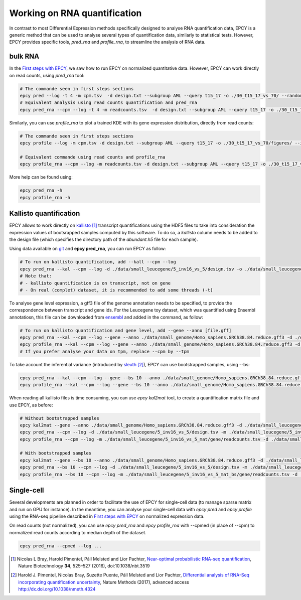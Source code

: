 Working on RNA quantification
=============================

In contrast to most Differential Expression methods specifically
designed to analyse RNA quantification data, EPCY is a generic method
that can be used to analyse several types of quantification data,
similarly to statistical tests. However, EPCY provides specific tools,
*pred_rna* and *profile_rna*, to streamline the analysis of RNA data.

bulk RNA
--------

In the `First steps with EPCY <https://epcy.readthedocs.io/en/latest/basic_usage.html>`_,
we saw how to run EPCY on normalized quantitative
data. However, EPCY can work directly on read counts, using *pred_rna* tool:

.. code:: bash

   # The commande seen in first steps sections
   epcy pred --log -t 4 -m cpm.tsv  -d design.txt --subgroup AML --query t15_17 -o ./30_t15_17_vs_70/ --randomseed 42
   # Equivalent analysis using read counts quantification and pred_rna
   epcy pred_rna --cpm --log -t 4 -m readcounts.tsv  -d design.txt --subgroup AML --query t15_17 -o ./30_t15_17_vs_70_readcounts/ --randomseed 42

Similarly, you can use *profile_rna* to plot a trained KDE with its
gene expression distribution, directly from read counts:

.. code:: bash

  # The commande seen in first steps sections
  epcy profile --log -m cpm.tsv -d design.txt --subgroup AML --query t15_17 -o ./30_t15_17_vs_70/figures/ --ids ENSG00000162493.16 ENSG00000227268.4

  # Equivalent commande using read counts and profile_rna
  epcy profile_rna --cpm --log -m readcounts.tsv -d design.txt --subgroup AML --query t15_17 -o ./30_t15_17_vs_70_readcounts/figures/ --ids ENSG00000162493.16 ENSG00000227268.4


.. image:: images/profile_readcounts.png
   :width: 400px
   :alt: readcounts gene profiles
   :align: center

More help can be found using:

.. code:: bash

  epcy pred_rna -h
  epcy profile_rna -h

Kallisto quantification
-----------------------

EPCY allows to work directly on `kallisto`_ [#]_ transcript
quantifications using the HDF5 files to take into consideration the
expression values of bootsrapped samples computed by this software.
To do so, a `kallisto` column needs to be added to the design file
(which specifies the directory path of the *abundant.h5* file for each
sample).

Using data available on `git`_ and **epcy pred_rna**, you can run EPCY
as follow:

.. code:: shell

  # To run on kallisto quantification, add --kall --cpm --log
  epcy pred_rna --kal --cpm --log -d ./data/small_leucegene/5_inv16_vs_5/design.tsv -o ./data/small_leucegene/5_inv16_vs_5/trans/
  # Note that:
  # - kallisto quantification is on transcript, not on gene
  # - On real (complet) dataset, it is recommended to add some threads (-t)

To analyse gene level expression, a gff3 file of the genome annotation
needs to be specified, to provide the correspondence between
transcript and gene ids. For the Leucegene toy dataset, which was
quantified using Ensembl annotatiosn, this file can be downloaded from
`ensembl`_ and added in the command, as follow:

.. code:: shell

  # To run on kallisto quantification and gene level, add --gene --anno [file.gff]
  epcy pred_rna --kal --cpm --log --gene --anno ./data/small_genome/Homo_sapiens.GRCh38.84.reduce.gff3 -d ./data/small_leucegene/5_inv16_vs_5/design.tsv -o ./data/small_leucegene/5_inv16_vs_5/gene/ --randomseed 42
  epcy profile_rna --kal --cpm --log --gene --anno ./data/small_genome/Homo_sapiens.GRCh38.84.reduce.gff3 -d ./data/small_leucegene/5_inv16_vs_5/design.tsv -o ./data/small_leucegene/5_inv16_vs_5/gene/figures --ids ENSG00000100345
  # If you prefer analyse your data on tpm, replace --cpm by --tpm

To take account the inferential variance (introduced by `sleuth`_ [#]_), EPCY can use
bootstrapped samples, using -\-bs:

.. code:: shell

  epcy pred_rna --kal --cpm --log --gene --bs 10 --anno ./data/small_genome/Homo_sapiens.GRCh38.84.reduce.gff3 -d ./data/small_leucegene/5_inv16_vs_5/design.tsv -o ./data/small_leucegene/5_inv16_vs_5_bs/gene/ --randomseed 42
  epcy profile_rna --kal --cpm --log --gene --bs 10 --anno ./data/small_genome/Homo_sapiens.GRCh38.84.reduce.gff3 -d ./data/small_leucegene/5_inv16_vs_5/design.tsv -o ./data/small_leucegene/5_inv16_vs_5_bs/gene/figures --ids ENSG00000100345

When reading all kallisto files is time consuming, you can use *epcy kal2mat*
tool, to create a quantification matrix file and use EPCY, as before:

.. code:: shell

  # Without bootstrapped samples
  epcy kal2mat --gene --anno ./data/small_genome/Homo_sapiens.GRCh38.84.reduce.gff3 -d ./data/small_leucegene/5_inv16_vs_5/design.tsv -o ./data/small_leucegene/5_inv16_vs_5_mat/gene/
  epcy pred_rna --cpm --log -d ./data/small_leucegene/5_inv16_vs_5/design.tsv -m ./data/small_leucegene/5_inv16_vs_5_mat/gene/readcounts.tsv -o ./data/small_leucegene/5_inv16_vs_5_mat/gene/ --randomseed 42
  epcy profile_rna --cpm --log -m ./data/small_leucegene/5_inv16_vs_5_mat/gene/readcounts.tsv -d ./data/small_leucegene/5_inv16_vs_5/design.tsv -o ./data/small_leucegene/5_inv16_vs_5_mat/gene/figures --ids ENSG00000100345

  # With bootstrapped samples
  epcy kal2mat --gene --bs 10 --anno ./data/small_genome/Homo_sapiens.GRCh38.84.reduce.gff3 -d ./data/small_leucegene/5_inv16_vs_5/design.tsv -o ./data/small_leucegene/5_inv16_vs_5_mat_bs/gene/
  epcy pred_rna --bs 10 --cpm --log -d ./data/small_leucegene/5_inv16_vs_5/design.tsv -m ./data/small_leucegene/5_inv16_vs_5_mat_bs/gene/readcounts.tsv -o ./data/small_leucegene/5_inv16_vs_5_mat_bs/gene/ --randomseed 42
  epcy profile_rna --bs 10 --cpm --log -m ./data/small_leucegene/5_inv16_vs_5_mat_bs/gene/readcounts.tsv -d ./data/small_leucegene/5_inv16_vs_5/design.tsv -o ./data/small_leucegene/5_inv16_vs_5_mat_bs/gene/figures --ids ENSG00000100345

Single-cell
-----------

Several developments are planned in order to facilitate the use of
EPCY for single-cell data (to manage sparse matrix and run on GPU for
instance). In the meantime, you can analyse your single-cell data with
*epcy pred* and *epcy profile* using the RNA-seq pipeline described in
`First steps with EPCY <https://epcy.readthedocs.io/en/latest/basic_usage.html>`_
on normalized expression data.

On read counts (not normalized), you can use *epcy pred_rna* and
*epcy profile_rna* with -\-cpmed (in place of -\-cpm) to normalized read
counts according to median depth of the dataset.

.. code:: shell

  epcy pred_rna --cpmed --log ...

.. [#] Nicolas L Bray, Harold Pimentel, Páll Melsted and Lior Pachter, |kallisto_title|_, Nature Biotechnology **34**, 525–527 (2016), doi:10.1038/nbt.3519
.. [#] Harold J. Pimentel, Nicolas Bray, Suzette Puente, Páll Melsted and Lior Pachter, |sleuth_title|_, Nature Methods (2017), advanced access http://dx.doi.org/10.1038/nmeth.4324

.. |kallisto_title| replace:: Near-optimal probabilistic RNA-seq quantification
.. _kallisto_title : https://www.nature.com/articles/nbt.3519

.. |sleuth_title| replace::  Differential analysis of RNA-Seq incorporating quantification uncertainty
.. _sleuth_title : https://www.nature.com/articles/nmeth.4324

.. _kallisto: https://pachterlab.github.io/kallisto
.. _git: https://github.com/iric-soft/epcy/tree/master/data/small_leucegene/5_inv16_vs_5/
.. _ensembl: https://useast.ensembl.org/info/data/ftp/index.html
.. _sleuth: https://pachterlab.github.io/sleuth
